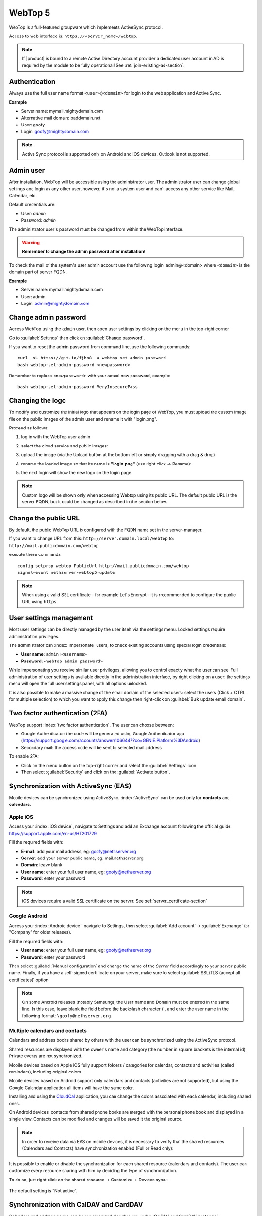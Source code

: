 ========
WebTop 5
========

WebTop is a full-featured groupware which implements ActiveSync protocol.

Access to web interface is: ``https://<server_name>/webtop``.

.. note::       If |product| is bound to a remote Active Directory account provider
                a dedicated user account in AD is required by the module to be fully
                operational! See :ref:`join-existing-ad-section`.


Authentication
==============

Always use the full user name format ``<user>@<domain>`` for login to the
web application and Active Sync.

**Example**

* Server name: mymail.mightydomain.com
* Alternative mail domain: baddomain.net
* User: goofy
* Login: goofy@mightydomain.com

.. note::
   Active Sync protocol is supported only on Android and iOS devices.
   Outlook is not supported.


.. _webtop5_admin-section:

Admin user
==========

After installation, WebTop will be accessible using the administrator user.
The administrator user can change global settings and login as any other user,
however, it's not a system user and can't access any other service like Mail, Calendar, etc.

Default credentials are:

* User: *admin*
* Password: *admin*

The administrator user's password must be changed from within the WebTop interface.

.. warning::
   **Remember to change the admin password after installation!**


To check the mail of the system's user admin account use the following login: admin@<domain> where ``<domain>`` is the
domain part of server FQDN.

**Example**

* Server name: mymail.mightydomain.com
* User: admin
* Login: admin@mightydomain.com

Change admin password
=====================

Access WebTop using the ``admin`` user, then open user settings by clicking on the menu in the top-right corner.

.. image:: _static/webtop-settings.png

Go to :guilabel:`Settings` then click on :guilabel:`Change password`.


If you want to reset the admin password from command line, use the following commands: ::

  curl -sL https://git.io/fjhn8 -o webtop-set-admin-password
  bash webtop-set-admin-password <newpassword>

Remember to replace ``<newpassword>`` with your actual new password, example: ::

  bash webtop-set-admin-password VeryInsecurePass
  
Changing the logo
=================

To modify and customize the initial logo that appears on the login page of WebTop,
you must upload the custom image file on the public images of the admin user and rename it with "login.png".

Proceed as follows:

1. log in with the WebTop user admin

2. select the cloud service and public images:

   .. image:: _static/webtop-public_images.png

3. upload the image (via the Upload button at the bottom left or simply dragging with a drag & drop)

4. rename the loaded image so that its name is **"login.png"** (use right click -> Rename):

   .. image:: _static/webtop-login_page.png

5. the next login will show the new logo on the login page

.. note::

  Custom logo will be shown only when accessing Webtop using  its public URL.
  The default public URL is the server FQDN, but it could be changed as described in the section below.

Change the public URL
=====================

By default, the public WebTop URL is configured with the FQDN name set in the server-manager.

If you want to change URL from this: ``http://server.domain.local/webtop`` to: ``http://mail.publicdomain.com/webtop``

execute these commands ::

  config setprop webtop PublicUrl http://mail.publicdomain.com/webtop
  signal-event nethserver-webtop5-update

.. note::

  When using a valid SSL certificate - for example Let's Encrypt - it is rrecommended to configure the public URL using ``https``
  
User settings management
========================

Most user settings can be directly managed by the user itself via the settings menu.
Locked settings require administration privileges.

The administrator can :index:`impersonate` users, to check existing accounts using special login credentials:

* **User name**: ``admin!<username>``
* **Password**: ``<WebTop admin password>``

While impersonating you receive similar user privileges, allowing you to control exactly what the user can see.
Full administration of user settings is available directly in the administration interface, by right clicking on a user: the settings menu will open the full user settings panel, with all options unlocked.

It is also possible to make a massive change of the email domain of the selected users: select the users (Click + CTRL for multiple selection) to which you want to apply this change then right-click on :guilabel:`Bulk update email domain`.

Two factor authentication (2FA)
===============================

WebTop support :index:`two factor authentication`.
The user can choose between:

- Google Authenticator: the code will be generated using Google Authenticator app (https://support.google.com/accounts/answer/1066447?co=GENIE.Platform%3DAndroid)
- Secondary mail: the access code will be sent to selected mail address

To enable 2FA:

- Click on the menu button on the top-right corner and select the :guilabel:`Settings` icon
- Then select :guilabel:`Security` and click on the :guilabel:`Activate button`.

.. image:: _static/webtop-2fa.png 


Synchronization with ActiveSync (EAS)
=====================================

Mobile devices can be synchronized using ActiveSync.
:index:`ActiveSync` can be used only for **contacts** and **calendars**.

Apple iOS
---------

Access your :index:`iOS device`, navigate to Settings and add an Exchange account following the official guide: https://support.apple.com/en-us/HT201729

Fill the required fields with:

- **E-mail**: add your mail address, eg: goofy@nethserver.org
- **Server**: add your server public name, eg: mail.nethserver.org
- **Domain**: leave blank
- **User name**: enter your full user name, eg: goofy@nethserver.org
- **Password**: enter your password

.. note::

   iOS devices require a valid SSL certificate on the server.
   See :ref:`server_certificate-section`

Google Android
--------------

Access your :index:`Android device`, navigate to Settings, then select :guilabel:`Add account` -> :guilabel:`Exchange` (or "Company" for older releases).

Fill the required fields with:

- **User name**: enter your full user name, eg: goofy@nethserver.org
- **Password**: enter your password

Then select :guilabel:`Manual configuration` and change the name of the *Server* field accordingly
to your server public name.
Finally, if you have a self-signed certificate on your server, make sure to select :guilabel:`SSL/TLS (accept all certificates)` option.

.. note::

   On some Android releases (notably Samsung), the User name and Domain must be entered in the same line.
   In this case, leave blank the field before the backslash character (\), and enter the user name in the following format: ``\goofy@nethserver.org``

Multiple calendars and contacts
-------------------------------

Calendars and address books shared by others with the user can be synchronized using the ActiveSync protocol.

Shared resources are displayed with the owner's name and category (the number in square brackets is the internal id).
Private events are not synchronized.

Mobile devices based on Apple iOS fully support folders / categories for calendar, contacts and activities (called reminders), including original colors.

Mobile devices based on Android support only calendars and contacts (activities are not supported), 
but using the Google Calendar application all items will have the same color.

Installing and using the `CloudCal <https://pselis.com/cloudcal/>`_ application,
you can change the colors associated with each calendar, including shared ones.

On Android devices, contacts from shared phone books are merged with the personal phone book and displayed in 
a single view. Contacts can be modified and changes will be saved it the original source.

.. note::

  In order to receive data via EAS on mobile devices, it is necessary to verify 
  that the shared resources (Calendars and Contacts) have synchronization enabled (Full or Read only):

  .. image:: _static/webtop-multiple_sync.png
               :alt: Multiple synchronization

It is possible to enable or disable the synchronization for each shared resource (calendars and contacts).
The user can customize every resource sharing with him by deciding the type of synchronization.
 
To do so, just right click on the shared resource → Customize → Devices sync.:

  .. image:: _static/webtop-sync_shared_eas.png
               :alt: Sync shared EAS

The default setting is “Not active”.

Synchronization with CalDAV and CardDAV
=======================================

Calendars and address books can be synchronized also through :index:`CalDAV and CardDAV protocols`.

To synchronize a calendar, pick up its ``URL`` link right-clicking on the calendar and selecting :guilabel:`Links to this calendar`,
then use it to configure your third-party client.

To synchronize an address book, pick up its ``URL`` link right-clicking on the address book and selecting :guilabel:`Links to this address book`,
then use it to configure your third-party client.

To authenticate, provide your credentials in the following form:

- **User name**: enter your full user name (i.e. *goofy@nethserver.org*)
- **Password**: enter your password

Some third-party clients allow to simplify the configuration through the *auto-discovery* feature that automatically discovers the 
synchronizable resources, as in the case of mobile devices clients (i.e. Android or iOS devices).


.. note::

   If you are using clients that do not support auto-discovery, you need to use the full URL: ``https://<server_name>/webtop-dav/server.php``
   
   If you are using clients that support auto-discovery use URL: ``https://<server_name>``

Google Android
--------------

A good, free, Android third-party client is `Opensync <https://deependhulla.com/android-apps/opensync-app>`_.

- install the suggested app from the market;
- add a new account clicking on :guilabel:`+` key and select :guilabel:`Login with URL and username` method;
- insert the ``URL`` (``https://<server_name>``), complete username (i.e. *goofy@nethserver.org*) and password;
- click on the new profile and select the resources you want to synchronize.

Apple iOS
---------

CalDAV/CardDAV support is built-in on iOS, so to configure it:

- go to Settings -> Account and Password -> Add account;
- select :guilabel:`Other` -> Add :guilabel:`CalDAV` or :guilabel:`CardDAV` account;
- insert the server name (i.e. *server.nethserver.org*), complete username (i.e. *goofy@nethserver.org*) and password.

By default the synchronization ``URL`` uses the server principal name (``FQDN``), if you need to change it: ::

 config setprop webtop DavServerUrl https://<new_name_server>/webtop-dav/server.php
 signal-event nethserver-webtop5-update


Desktop clients
-----------------------------

**Thunderbird**

To use CalDAV and CardDAV on Thunderbird you need third-party add-ons like :guilabel:`Cardbook` (for contacts) and :guilabel:`Lightning` (for calendars).

- :guilabel:`Cardbook` add-on works fine, with easy setup and auto-discovery support.
- :guilabel:`Lightning` add-on doesn't support auto-discovery: any calendar must be manually added.

**Outlook**

- open source :guilabel:`Outlook CalDav Synchronizer` client works fine, supporting both CardDAV and CalDAV.

.. warning::

   Webtop is a **client-less groupware**: its functionalities are fully available **only using the web interface**!

   The use of CalDAV/CardDAV through third-party clients **cannot be considered a web interface alternative**.


Sharing email folders or the entire account
===========================================

It is possible to share a single folder or the entire account with all the subfolders included.
Select the folder to share -> right click -> :guilabel:`Manage sharing`:

.. image:: _static/webtop-sharing_mail_folder_1.png

- select the user to share the resource (1).
- select if you want to share your identity with the user and possibly even if you force your signature (2).
- choose the level of permissions associated with this share (3).
- if you need to further change the permission levels, select "Advanced" (4).
- finally, choose whether to apply sharing only to the folder from which you started, or only to the branch of subfolders or to the entire account (5).

.. image:: _static/webtop-sharing_mail_folder_2.png

.. note::

   If you also select :guilabel:`Force signature`, when this identity is used, the user signature from which the shared mail was received will be automatically inserted.

In this case, however, it is necessary that the personalized signature of the User from which it originates has been associated to the Email address and not to the User.

Sharing calendars and contacts
==============================

Sharing Calendar
----------------

You can share each personal calendar individually.
Select the calendar to share -> right click -> :guilabel:`Sharing and permissions`:

.. image:: _static/webtop-sharing_cal_1.png

Select the recipient user of the share (or Group) and enable permissions for both the folder and the individual items:

.. image:: _static/webtop-sharing_cal_2.png

Sharing Contacts
----------------

In the same way, you can always share your contacts by selecting the directory you want to share -> right click -> "Sharing and permissions".
Select the recipient user of the share (or Group), and enable permissions for both the folder and the individual items.


Custom labels
=============

It is possible to add one or more labels to an email, a calendar event or a task.

There are two types of labels:

- **Private**: not usable for custom fields and not visible to other users
- **Shared**: usable for custom field panels and visible to other users

The user can normally only manage Private labels.
In order to manage the Shared labels it is necessary to activate a specific authorization via the admin panel:

- go to  Administration menu, then choose :guilabel:`Domains` -> :guilabel:`NethServer` -> :guilabel:`Groups` -> :guilabel:`Users` -> :guilabel:`Authorization`
- add (+) -> :guilabel:`Services` -> :guilabel:`com.sonicle.webtop.core (WebTop)` -> :guilabel:`Resource` -> :guilabel:`TAGS` -> :guilabel:`Action` -> :guilabel:`MANAGE`
- click :guilabel:`OK` then :guilabel:`Save and exit`


The management of labels can be reached from this button at the top right: 
    
.. image:: _static/webtop-tags1.png

The same functionality can also be reached from the individual modules (Mail, Address Book, Calendar and Tasks) by right clicking -> :guilabel:`Labels` -> :guilabel:`Manage labels`.
 
Visibility can be set only during label creation. To change the label visibility you need to delete the label and recreate it again.
 
The created labels (both Private and Shared) can be used on any other module (Mail, Address Book, Calendar and Tasks).


Custom fields
=============

With custom fields it is possible to provide information and additional data for each contact, event or activity.

Custom fields are only available for the Address Book, Calendar, and Tasks modules and are specific to each different module.

In order to manage custom fields and its panels, the user must have a specific authorization, obtained through the administration panel:

- go to  Administration menu, then choose :guilabel:`Domains` -> :guilabel:`NethServer` -> :guilabel:`Groups` -> :guilabel:`Users` -> :guilabel:`Authorization`
- add (+) -> :guilabel:`Services` -> :guilabel:`com.sonicle.webtop.core (WebTop)` -> :guilabel:`Resource` -> :guilabel:`CUSTOM_FIELDS` -> :guilabel:`Action` -> :guilabel:`MANAGE`
- click :guilabel:`OK` then save and exit

Users who have this authorization will find the specific button available at the top right:
    
.. image:: _static/webtop-cf1.png

To create a new custom field it is necessary to fill in at least the :guilabel:`Name` field and select the :guilabel:`Type`:

.. image:: _static/webtop-cf2.png

For the :guilabel:`Name` field only alphanumeric characters (including ``-`` and ``_``) are allowed. **Spaces are not allowed**.
The :guilabel:`Description` field is used to add details to the field and the :guilabel:`Label` field represents the label that will be shown in correspondence with the field within the panel in which it will be used.

For each field it is possible to enable these two options:

.. image:: _static/webtop-cf3.png

- :guilabel:`Show in search bar`: the field is added in the multiple search window (a new access will be required)
- :guilabel:`Show in preview`: the field is shown in the preview window of a contact

Additional specific properties, that are also customizable, are available for each type.

For the :guilabel:`List box` type it is necessary to fill in the values to be selected:

.. image:: _static/webtop-cf4.png

Using the :guilabel:`Clone` button you can copy the custom field to create a similar one:

.. image:: _static/webtop-cf5.png

.. note::
    With the **FREE version**, installed by default, it is possible to create up to a **maximum of 3 custom fields** for each different module (3 in Address Book + 3 in Calendar + 3 in Activities). To remove this limit it is necessary to upgrade to the **PREMIUM version** by purchasing a dedicated license on `Nethesis shop <https://nethshop.nethesis.it/product/campi-custom-webtop/>`_

Searches on custom fields
-------------------------

One of the best functionalities of custom fields is the possibility to perform multiple searches on all modules and fields for which the option :guilabel:`Show in search bar` has been activated.


Custom panels
=============

With custom panels you can use the custom fields already created and associate them to the resources in each module (contacts, events and activities).

Users with the authorization to manage custom fields can access the configuration panel using the button at the top right:

.. image:: _static/webtop-panels.png

When creating a new panel it is mandatory to indicate the :guilabel:`Name` that will appear in the resource. You can also insert a :guilabel:`Description` and a :guilabel:`Title`.

Using shared labels, you can easily assign panels to specific resource categories.
A panel without any associated label will be assigned to every available resource (all contacts, all events or all activities).

Through the :guilabel:`Add` button it will be possible to select which custom fields to use among those already created in the panel.

Manage identities
=================

In :menuselection:`settings --> mail --> identities` click :guilabel:`Add` and fill in the fields

.. image:: _static/webtop_manageident1.png

It is possible to associate the new identity with a folder in your account or of a shared account

**Local account:**

.. image:: _static/webtop_manageident2.png

**Shared account:**

.. image:: _static/webtop_manageident3.png

Otherwise the sent mails will always end up in the "Sent Items" folder of your personal account.

Mailcards of user and domain
============================

One of the main features of managing signatures on WebTop is the opportunity to integrate images or custom fields profiled per user.

To use the images you need to upload them to the public cloud through the WebTop admin user like this:

.. image:: _static/webtop-public_images.png

You can use the :guilabel:`Upload` button to load an image which is at the bottom or simply via a drag & drop.

.. note::

  Remember that the public images inserted in the signature are actually connected with a public link.
  To be visible to email recipients, the server must be reachable remotely on port 80 (http) and its FQDN name must be publicly resolvable.

Alternatively, you can configure a global setting to turn images automatically into inline attachments instead of public internet links

It is possible to do this from web interface by accessing the administration panel -> :guilabel:`Properties (system)` -> :guilabel:`Add` -> select :guilabel:`com.sonicle.webtop.mail (Mail)` and enter the data in the :guilabel:`Key` and :guilabel:`Value` fields according to the key to be configured:

``public.resource.links.as.inline.attachments`` = true (default = false)


To change your signature, each user can access the :menuselection:`Settings --> Mail --> Editing --> Edit User mailcard`:

.. image:: _static/webtop-edit_mailcard.png

The public image just uploaded will be able to recall it in the HTML editor of the mailcard with this button:

.. image:: _static/webtop-public_signature.png

.. note::

   The personal mailcard can be associated with the user or his email:
   by associating it by email it will also be possible to share the mailcard to other users with whom the identity is shared.

By accessing the user settings from the WebTop administration panel ( :menuselection:`Domains --> NethServer --> Users --> Right click on user` ) it is also possible to set up a general domain mailcard that will be automatically set for all users who have not configured their personal mailcard.:

.. image:: _static/webtop-domain_mailcard.png

Furthermore, it will also be possible to modify personal information:

.. image:: _static/webtop-personal_information.png

that can be used within the template-based fields within the domain mailcard editor:

.. image:: _static/webtop-mailcard_editor.png

In this way it is possible to create a single mailcard that will be automatically customized for every user who does not use his own mailcard.

Configure multiple mailcards for a single user
==============================================

It is possible to configure multiple mailcards (HTML signatures) for each user.

Access the :menuselection:`Settings --> Mail --> Identities` and create multiple identities:

.. image:: _static/webtop-sig_sig1.png

To edit every single signature select :menuselection:`Settings --> Mail --> Identities` then select each individual signature and click on the :guilabel:`edit mailcard` button

.. image:: _static/webtop-sig_sig2.png
.. image:: _static/webtop-sig_sig3.png

When finished, close the window and click YES:

.. image:: _static/webtop-sig_sig4.png

to use multiple mailcards, create a new email, and choose the signature:

.. image:: _static/webtop-sig_sig5.png

Mail inline preview
===================

By default, the mail page will display a preview of the content of latest received messages.

This feature can be enabled or disabled from the :guilabel:`Settings` menu, under the :guilabel:`Mail` tab,
the check box is named :guilabel:`Show quick preview on message row`.

Mail archiving
==============

Archiving is useful for keeping your inbox folder organized by manually moving messages.

.. note::
    Mail archiving is not a backup.

The system automatically creates a new special Archives folder  

.. image:: _static/webtop-archive_archive1.png

If the :guilabel:`Archives` folder does not appear immediately upon login, it will appear at the first archiving.

 There are three archiving criteria in :menuselection:`Settings -> Mail -> Archiving`

* **Single folder:** a single root for all archived emails
* **Per year:** a root for each year
* **By year / month:** a root for each year and month

.. image:: _static/webtop-archive_archive2.png

To maintain the original structure of the folders is possible to activate :guilabel:`Keep folder structure` 

.. image:: _static/webtop-archive_archive3.png

The archiving operation is accessible from the contextual menu (right click). Click on :guilabel:`Archive`

.. image:: _static/webtop-archive_archive4.png

The system will process archiving according to the last settings chosen.

Subscription of IMAP folders
============================

On WebTop, by default, all IMAP folders on the server are automatically subscribed and therefore visible since the first login.

If you want to hide from the view some folders, which is equivalent to removing the subscription,
you can do so by simply clicking the right mouse button on the folder to hide and select from the interactive menu the item "Hide from the list".

For example, if you want to hide the subfolder "folder1" from this list, just right-click on it and select "Hide from the list":

.. image:: _static/webtop-sub_imap_folder1.png

It is possible to manage the visibility of hidden folders by selecting the :guilabel:`Manage visibility` function:

.. image:: _static/webtop-sub_imap_folder2.png

For example, if you want to restore the subscription of the :guilabel:`folder1` just hidden, just select it from the list of hidden folders
and click on the icon on the left:  

.. image:: _static/webtop-sub_imap_folder3.png

Customize proactive security on emails
===============================================

The proactive security function on email messages allows some customization both for the **end user** and the WebTop **admin**.

For the **end user** it is possible to mark a sender as trusted when it is recognized as such by the yellow shield.
To do so, it is possible to click directly on the shield or right click on the sender and select the :guilabel:`Mark as trusted` entry.

.. note::

   This type of customization is only valid for the user that performed the action.
   It is possible to mark a sender as trusted only if the shield is yellow.
   
The **admin user** can disable all or just some of the rules that are part of the PAS (ProActive Security), both for single users and groups.
To do so, it is necessary to add a specific authorization (to the single user or the group of users) for the Service ``com.sonicle.webtop.mail (Mail)`` and for the ``PRO_ACTIVE_SECURITY`` resource:

.. image:: _static/webtop-pas1.png

Below is an explanation of every single entry available as ``Action`` :

* ``DISABLED``: completely disables PAS
* ``NO_LINK_DOMAIN_CHECK``: do not check domains different form the sender’s domain
* ``NO_MY_DOMAIN_CHECK``: do not verify if the sender’s domain is in my domain
* ``NO_FREQUENT_CONTACT_CHECK``: do not check if the sender is in my contacts which are saved automatically 
* ``NO_ANY_CONTACTS_CHECK``: do not check if the sender is among one of my contacts
* ``NO_FAKE_PATTERNS_CHECK``: do not verify the presence of false patterns in the sender (e.g. email address of the name shown is different from the sender’s email address)
* ``NO_UNSUBSCRIBE_DIRECTIVES_CHECK``: do not check the entry for the unsubscribe directives to the mailing list (only if the spam status is green)
* ``NO_DISPLAYNAME_CHECK``: do not compare the contact’s display name with the contact in my address book with the same email
* ``NO_SPAM_SCORE_VISUALIZATION``: do not show/check the spam score displayed in the message header
* ``NO_LINK_CLICK_PROMPT``: do not check the click action on links
* ``NO_ZIP_CHECK``: do not give warning about zip attachments

This way it is possible to customize and create special profiles for some users who might not want all the actions to be active.

The administrator can also choose the list of **file extensions for attachments** which are considered a threat.
As default, these are the extensions which are considered dangerous: ``exe,bat,dll,com,cmd,bin,cab,js,jar``

To modify this list it is necessary to add this global setting:

* :guilabel:`Service` = ``com.sonicle.webtop.mail`` 
* :guilabel:`Key` = ``pas.dangerous.extensions``

For example, if you wanted to add the HTML extension among those that are considered dangerous, the value field should contain the following:

* :guilabel:`Value` = ``exe,bat,dll,com,cmd,bin,cab,js,jar,html``  (Values always need to be separated by a comma)


Export events (CSV)
===================

To export calendars events in CSV (Comma Separated Value) format, click on the icon on top right corner.

.. image:: _static/webtop-export_calendar_csv.png

Finally, select a time interval and click on :guilabel:`Next` to export into a CSV file.

Tasks
=====

Quick view filters
------------------

In the toolbar above the grid there are 7 buttons that allow you to select the most suitable quick view.
The first two buttons refer to today's activities or to those planned within the next 7 days:

.. image:: _static/webtop-task1.png

* **Today**: shows unfinished tasks without a start date or with a start date up to today (inclusive) and those completed with an end date up to today (inclusive)
* **Next 7 days**: shows uncompleted tasks with no start date or starting up to 7 days from today and completed tasks with completion date up to now (inclusive)

The remaining 5 buttons allow you to obtain these other types of quick views:

.. image:: _static/webtop-task2.png

* **Not started**: shows only activities with status "To be started" and starting today (inclusive)
* **Late**: shows only uncompleted tasks with start date up to today (inclusive) and completion date previous to the current one
* **Completed**: shows all activities with status completed and with any date range
* **Not completed**: shows all activities with status other than completed and start date within 1 year (for recurring tasks, only the first instance of the series still to be completed is shown)
* **All**: shows all activities in any status (for recurring tasks the series icon main is shown)

Recurring tasks
---------------

It is possible to configure any type of recurrence:

.. image:: _static/webtop-task3.png

Editing a recurring activity can be done in two different ways:

1.  on the individual task by opening it with a double click from a view other than :guilabel:`All`
    In this case the task will be **removed** from the recurrence and its icon will become this one:

.. image:: _static/webtop-task4.png

2.  on the entire series with a double click from the :guilabel:`All` view or by using the following button on the single task already open:

.. image:: _static/webtop-task5.png

Sub-tasks
---------

On any task it is always possible to add related sub-tasks (one Master/Slave level only) simply by using the right button and selecting :guilabel:`Add sub-task`
Within the connected tasks, both in the master and in the slave ones, a link is available at the bottom right to open the related tasks:

.. image:: _static/webtop-task6.png

It is possible to **Move** or **Copy** this type of activity (right click -> :guilabel:`Move/Copy`) by choosing to copy or move the sub-activities through an option active by default.

Multiple searches
-----------------

In the bar at the top there is a quick search that is executed out on all fields.
To narrow the search field it is possible to use the multiple search which combines several keys that will be searched in various fields at the same time:

.. image:: _static/webtop-task7.png

Nextcloud integration
=====================

.. note::

   Before proceeding, verify that the **Nextcloud** module has been installed 
   from :guilabel:`Software Center`

By default, Nextcloud integration is disabled for all users.
To enable it, use the administration panel which can be accessed using the webtop admin password

For example, if you want to activate the service for all webtop users, proceed as follows:

1. access the administrative panel and select :guilabel:`Groups`:

.. image:: _static/webtop-admin_panel_groups.png

2. modify the properties of the "users" group by double clicking and select the button related to the Authorizations:
   
.. image:: _static/webtop-admin_panel_permission.png

3. add to existing authorizations those relating to both the ``STORE_CLOUD`` and ``STORE_OTHER`` resources by selecting the items as shown below:

.. image:: _static/webtop-admin_panel_nextcloud_auth_1.png

.. image:: _static/webtop-admin_panel_nextcloud_auth_2.png


so get this:

.. image:: _static/webtop-admin_panel_nextcloud_auth_3.png


4. save and close.

At this point from any user it will be possible to insert the Nextcloud resource (local or remote) in your personal Cloud.

To do this, simply select the Cloud button and add a new Nextcloud resource by right clicking on :guilabel:`My resources` and then :guilabel:`Add resource` in this way:

.. image:: _static/webtop-nextcloud_1.png

A pre-filled wizard will open:

.. image:: _static/webtop-nextcloud_2.png

.. note::

   Remember to fill in the User name and Password fields related to access to the Nextcloud resource,
   otherwise it will not be possible to use the public link to the shared files

.. note::

   If Nextcloud has been configured with a custom virtual host (eg. ``nextcloud.mydomain.com``) the :guilabel:`Path` must be changed from `/nextcloud/remote.php/webdav` to `/remote.php/webdav`, please note that `/nextcloud` prefix has been removed. Also make sure to enter the name of the custom virtual host inside the :guilabel:`Host` (eg. ``nextcloud.mydomain.com``).
   Finally, remember to configure the virtual host name as server alias: access Server Manager Dashboard, click on the server FQDN and add a new alias inside the dialog.

Proceed with the Next button until the Wizard is complete.

Use the personal Cloud to send and receive documents
====================================================

Cloud module allows you to send and receive documents through web links.

.. note::

   The server must be reachable in HTTP on port 80
   
How to create a link to send a document
---------------------------------------
To create the link, select the button at the top right:

.. image:: _static/webtop-doc_cloud1.png

Follow the wizard to generate the link, use field :guilabel:`date` to set the deadline.

.. image:: _static/webtop-doc_cloud2.png

you can create a :guilabel:`password` to protect it:

.. image:: _static/webtop-doc_cloud3.png

The link will be generated and will be inserted in the new mail:

.. image:: _static/webtop-doc_cloud4.png
.. image:: _static/webtop-doc_cloud5.png

Downloading the file, generates a notification to the sender:

.. image:: _static/webtop-doc_cloud6.png

Request for a document
----------------------
To create the request, insert the subject of the email than select the button at the top right:

.. image:: _static/webtop-doc_cloud7.png

Follow the wizard. You can set both an expiration date and a password. The link will be automatically inserted into the message:

.. image:: _static/webtop-doc_cloud8.png

A request email will be sent to upload the document to the Cloud:

.. image:: _static/webtop-doc_cloud9.png

The sender will receive a notification for each file that will be uploaded:

.. image:: _static/webtop-doc_cloud10.png

To download the files just access your personal :menuselection:`Cloud --> Uploads --> Folder` with date and name:

.. image:: _static/webtop-doc_cloud11.png

Chat integration
================

Web chat integration installation is disabled by default for all users.

To enable chat integration:

1. Install "Instant messaging"" module from :guilabel:`Software Center`.

2. Access WebTop as admin user then enable the web chat authorization:

   - Access the :guilabel:`Administration` menu, then :menuselection:`Domains --> NethServer --> Groups --> Users --> Authorizations`
   - :menuselection:`Add (+) --> Services --> com.sonicle.webtop.core (WebTop) --> Resource --> WEBCHAT --> Action --> ACCESS`
   - Click :guilabel:`OK` then save and close

Jitsi integration and support for links to third-party video calls
==================================================================

With this integration it is possible to start a new video conference and send the invitation via email, or schedule one by creating the event directly from the calendar.
To activate the integration it is necessary to configure the `Jitsi <https://jitsi.org/>`_ instance that you would like to use directly from the cockpit interface, in the advanced settings for WebTop:

.. image:: _static/webtop_cockpit_panel_jitsi.png

By clicking on the :guilabel:`Save` button, the new configuration will be applied and WebTop restarted.

By default, the videoconferencing service is disabled for all users.
To enable it, for all users it is necessary to add a specific authorization from the administration panel:

* Access the :guilabel:`Administration` menu, then :menuselection:`Domains --> NethServer --> Groups --> Users --> Authorizations`
* :menuselection:`Add (+) --> Services --> com.sonicle.webtop.core (WebTop) --> Resource MEETING --> Action --> CREATE`
* Click :guilabel:`OK` then save and close
   
The conference will be available for the users after a new login.

To create a new video conference meeting, you can start from these two buttons:

(top left)

.. image:: _static/webtop_jitsi1.png

(top right)

.. image:: _static/webtop_jitsi2.png

It is also possible to do this from a new email window or a new calendar event.

For each new meeting you have to decide whether it should start immediately (instant meeting) or if it should be scheduled by invitation.

There are several ways to share the new meeting link:

.. image:: _static/webtop_jitsi3.png

* :guilabel:`Start now` allows you to immediately access the newly created meeting room and copy the link via the button available next to the URL
* :guilabel:`Send invitation` -> :guilabel:`Copy meeting invite`: in this case an invitation message, which also includes the meeting link, will be copied (e.g: To join the meeting on Jitsi Meet, click this link: …)
* :guilabel:`Send invitation` -> :guilabel:`Share by email`: you will be asked if you would like to change the subject and date of the meeting, which will then be inserted in the newly generated email:
   
.. image:: _static/webtop_jitsi4.png

* :guilabel:`Send invitation` -> :guilabel:`Plan event`: also in this case you will be asked if you would like to change the subject and date/time of the meeting before creating the calendar event that will allow you to invite other participants.
   
If an event contains a link to a third-party video conference, the buttons that will allow you to access the meeting directly:

.. image:: _static/webtop_jitsi5.png

The video conferencing services that are currently supported, in addition to Jitsi, are: Google Meet, MS Teams and Zoom.
It is possible to add additional platforms through a `global setting <https://www.sonicle.com/docs/webtop5/core.html#meeting-integration-settings>`_.


Send SMS from contacts
======================

It is possible to send SMS messages to a contact that has the mobile number in the address book.
To activate sending SMS, first you need to choose one of the two supported providers: `SMSHOSTING <https://www.smshosting.it/it>`_ or `TWILIO <https://www.twilio.com/>`_.

Once registered to the service of the chosen provider, retrieve the API keys (AUTH_KEY and AUTH_SECRET) to be inserted in the WebTop configuration db.
The settings to configure are those shown `here <https://www.sonicle.com/docs/webtop5/core.html#sms-settings>`_ .

It is possible to do this from web interface by accessing the administration panel -> :guilabel:`Properties (system)` -> :guilabel:`Add` -> select :guilabel:`com.sonicle.webtop.core (WebTop)` and enter the data in the :guilabel:`Key` and :guilabel:`Value` fields according to the key to be configured:

``sms.provider`` = smshosting or twilio

``sms.provider.webrest.user`` = API AUTH_KEY

``sms.provider.webrest.password`` = API AUTH_SECRET

``sms.sender`` = (default optional)

The ``sms.sender`` key is optional and is used to specify the default sender when sending SMS.
It is possible to indicate a number (max 16 characters) or a text (max 11 characters).

.. note::

   Each user always has the possibility to overwrite the sender by customizing it as desired through its settings panel: :guilabel:`WebTop` -> :guilabel:`Switchboard VOIP and SMS` -> :guilabel:`SMS Hosting service configured` -> :guilabel:`Default sender`
   
To send SMS from the address book, right-click on a contact that has the mobile field filled in -> :guilabel:`Send SMS`

Custom link buttons in launcher
===============================

To configure the buttons access the WebTop administration panel and select -> :guilabel:`Domains` -> :guilabel:`NethServer` ->  :guilabel:`Launcher` :

.. image:: _static/webtop_launchers.png


For each button, enter these three values

``Name`` : tab descriptive text that appears with mouse-over

``Link URL`` : URL opened in a new browser

``Icon URL`` : icon image URL (to avoid scaling problems, use vector images)


.. warning::
   The URL of the icon from which to retrieve the vector image must always be publicly reachable by the browser with which you connect.
   
If you can not retrieve an Internet link of the icon image, you can copy the image locally on the server in two different ways:

#. copying the file (for example ``icon.svg``) directly into the ``/var/www/html/`` directory of the server and using this type of URL for the 'Icon URL' field: ``https://<public_name_server>/<icon.svg>``

#. uploading the icon file to the public cloud of WebTop (where images are uploaded for mailcards) via the administration 
   panel -> :guilabel:`Cloud` -> :guilabel:`Public Images` and insert a URL of this type for the 'Icon URL' field: ``https://<public_name_server>/webtop/resources/156c0407/images/<icon.svg>``

.. note::

   The configured custom link buttons will be shown to all users at the next login.


Browser notifications
=====================

With WebTop, the desktop notification mode integrated with the browser was introduced.

To activate it, simply access the general settings of your user:

.. image:: _static/webtop-desktop_notifications.png

It is possible to enable desktop notification in two modes:

- :guilabel:`Always`: notifications will always be shown, even with the browser open
- :guilabel:`Auto (in background only)`: notifications will be shown only when the browser is in the background

Once the mode is selected, a browser consent request will appear at the top left:

.. image:: _static/webtop-chrome_notifications.png

If you need to enable this consent later on a different browser just click on the appropriate button:

.. image:: _static/webtop-button_desktop_notifications.png


External IMAP accounts (Beta)
=============================

External IMAP accounts can be accessed in read-only mode.
Each user can have maximum 3 external accounts.

To enable the feature:

1. Access the administration panel, then selected :guilabel:`Properties (system)`
2. Click on :guilabel:`Add` button and selected :guilabel:`com.sonicle.webtop.mail`
3. Create a new key named ``external-account.enabled`` with value ``true``
4. Give a specific authorization to the user by setting:

   - Service: ``com.sonicle.webtop-mail``
   - Resource: ``EXTERNAL_ACCOUNT_SETTINGS``
   - Action: ``CHANGE``

Users can now configure personal external accounts by accessing the :guilabel:`Settings` section.

Subscribing remote resources
============================

WebTop supports subscription to remote calendars and contacts (directory) using cardDAV, calDav and iCal.

Remote calendars
----------------

An Internet Calendar can be added and synchronized.
To do so just click the right button on personal calendars, :guilabel:`Add Internet Calendar`.
Two types of remote calendars are supported: Webcal (ics format) and CalDAV.

.. note::

   Synchronization of Webcal calendars (ics) is always done by downloading every event on the remote resource every time, while only the differences are synchronized with the CalDAV mode
   
Example of Google Cal remote calendar (Webcal only - ICS)
^^^^^^^^^^^^^^^^^^^^^^^^^^^^^^^^^^^^^^^^^^^^^^^^^^^^^^^^^

1) Take the public access ICS link from your Google calendar: :guilabel:`Calendar options -> Settings and sharing -> Secret address in iCal format`

2) On WebTop, add an Internet calendar of type Webcal and paste the copied URL without entering the authentication credentials in step 1 of the wizard.

3) The wizard will connect to the calendar, giving the possibility to change the name and color, and then perform the first synchronization.

.. note::

   The first synchronization may fail due to Google's security settings.
   If you receive a notification that warns you about accessing your resources you need to allow them to be used confirming that it is a legitimate attempt.

Remote contacts (directory)
---------------------------

Example of Google CardDAV remote address book
^^^^^^^^^^^^^^^^^^^^^^^^^^^^^^^^^^^^^^^^^^^^^

1) On Webtop, configure a new Internet address book, right-click on :guilabel:`Personal Categories -> Add Internet address book` and enter a URL of this type in step 1 of the wizard:
https://www.googleapis.com/carddav/v1/principals/XXXXXXXXXX@gmail.XXX/lists/default/
(replace the X your gmail account)

2) Enter the authentication credentials (as user name use the full address of gmail):

.. image:: _static/webtop-remote_phonebook.png

3) The wizard in the following steps will connect to the phonebook, giving the possibility to change the name and color, and then perform the first synchronization.

.. note::

    To be able to complete the synchronization it is necessary to enable on your account Google,
    in the security settings, the use of apps considered less secure (here a guide on how to do: https://support.google.com/accounts/answer/6010255?hl=it).

Synchronization of remote resources can be performed manually or automatically.

Automatic synchronization
^^^^^^^^^^^^^^^^^^^^^^^^^
To synchronize automatically you can choose between three time intervals: 15, 30 and 60 minutes.
The choice of the time interval can be made in the creation phase or later by changing the options.
To do this, right-click on the phonebook (or on the calendar), :guilabel:`Edit Category`, :guilabel:`Internet Addressbook` (or :guilabel:`Internet Calendar`):

.. image:: _static/webtop-sync_automatic.png

Manual synchronization
^^^^^^^^^^^^^^^^^^^^^^
To update a remote address book, for example, click on it with the right mouse button and then select the item "Synchronize":

.. image:: _static/webtop-sync_google.png

For CardDav address books, as well as for remote CalDAV calendars, you can select whether to perform a full synchronization or only for changes.
To do this, right-click on the phonebook (or on the calendar), :guilabel:`Edit Category`:

.. image:: _static/webtop-edit_sync_google.png

Select the desired mode next to the synchronization button:

.. image:: _static/webtop-edit_sync_google2.png

User access and user session logs
=================================

The table showing the entire log of accesses and sessions for each user is available under the administrator panel.
Access the :guilabel:`Administration` menu, then :guilabel:`Domains` --> :guilabel:`NethServer` --> :guilabel:`Audit (domain)` --> :guilabel:`Access log`.

For each access, the table reports the following data in columns: session ID, user name, date and time, session duration, authentication status and any login errors.
It is possible to activate the geolocation for the access by public IP addresses detected.
To activate this feature, you need to register an account on `ipstack <https://ipstack.com/>`_ (only this provider is currently supported) and obtain the API KEY to insert in the configuration db.

Login to the administration panel -> :guilabel:`Property (system)` -> :guilabel:`add` -> :guilabel:`com.sonicle.webtop.core (WebTop)` -> enter the following data in the fields :guilabel:`Key` e :guilabel:`Value` :

   - ``geolocation.provider`` = ``ipstack``
   - ``geolocation.ipstack.apikey``  = ``<API KEY FROM PROVIDER>``
   
Then, after a logout and a login, to show the geolocation of the public IPs please click on the icon at the far right of the row:

.. image:: _static/webtop_geologip.png

Through the multiple search it is possible to quickly find the data of interest:

.. image:: _static/webtop_search_access_log.png

**Impersonate login**

By default, the logins made through impersonate (``admin!<user>``) are not shown in the access logs table.
In order to also add this type of access, you need to add the following key for the core service:

   - ``key`` = ``audit.logimpersonated``
   - ``value`` = ``true``

Login notification for each new device
======================================

With this feature, it is possible to receive an email that notifies you through a security alert every time a new device accesses the account for the first time.

.. note::

  By default, this feature is disabled for all users to avoid too many "unintentional" false positives on first login.
  
To activate the notification for all users it is necessary to issue these commands from the Shell: ::

 config setprop webtop KnownDeviceVerification enabled
 
If, in addition to the user being accessed, you also need to send these notification emails to other email addresses in BCC (for additional administrative control), it is possible to do so by indicating the recipients in the following way: ::

 config setprop webtop KnownDeviceVerification enabled
 config setprop webtop KnownDeviceVerificationRecipients admin1@example.com,admin2@example.com
 
If you want to avoid sending the notification for all new accesses performed by one (or more) network subnets, you can do this through a white list, as you can see in the example below: ::

 config setprop webtop KnownDeviceVerification enabled
 config setprop webtop KnownDeviceVerificationNetWhitelist 192.168.1.0/24,10.8.8.0/24
 
To apply the changes shown in the previous commands and restart the application, please execute the final command below: ::

 signal-event nethserver-webtop5-update
 
.. note::

  Accesses made through impersonate (``admin!<user>``) will never send an email notification

Change default limit "Maximum file size"
========================================

There are hard-coded configured limits related to the maximum file size:

- Maximum file size for chat uploads (internal default = 10 MB)
- Maximum file size single message attachment (internal default = 10 MB)
- Maximum file size for cloud internal uploads (internal default = 500 MB)
- Maximum file size for cloud public uploads (internal default = 100 MB)

To change these default values for all users, the following keys can be added via the admin interface: :guilabel:`Properties (system) -> Add`

**Maximum file size for chat uploads**

  - Service: ``com.sonicle.webtop.core``
  - Key: ``im.upload.maxfilesize``

**Maximum file size for single message attachment**

  - Service: ``com.sonicle.webtop.mail``
  - Key: ``attachment.maxfilesize``

**Maximum file size for cloud internal uploads**

  - Service: ``com.sonicle.webtop.vfs``
  - Key: ``upload.private.maxfilesize``

**Maximum file size for cloud public uploads**

  - Service: ``com.sonicle.webtop.vfs``
  - Key: ``upload.public.maxfilesize``
   
.. note::

  The value must be expressed in Bytes (Example 10MB = 10485760)
   
Importing contacts and calendars
================================

WebTop supports importing contacts and calendars from various file formats.

Contacts
--------

Supported contacts format:

- CSV  - Comma Separated values (\*.txt, \*.csv)
- Excel (\.*xls, \*.xlsx)
- VCard (\*.vcf, \*.vcard)
- LDIF (\*.ldif)


To import contacts:

1. Right click on the target phone book, then select :guilabel:`Import contacts`

   .. image:: _static/webtop-import_contacts1.png

2. Select the import format and make sure that fields on the file match the ones available on WebTop

   .. image:: _static/webtop-import_contacts2.png

If you are importing a phone book exported from Outlook, make sure to set :guilabel:`Text qualifier` to ``"`` value.


.. image:: _static/webtop-import_contacts3.png

Calendars
---------

Supported calendar format: iCalendar (\*.ics, \*.ical, \*.icalendar)

To import events:

1. Right click on the target calendar, then select :guilabel:`Import events`

   .. image:: _static/webtop-import_calendars1.png

2. Select the import format
   
   .. image:: _static/webtop-import_calendars2.png

3. Then choose if you want to delete all existing events and import new ones, or just append imported data to existing calendar events

   .. image:: _static/webtop-import_calendars3.png

Hide auto-suggested recipient in lookups
========================================

To disable the suggestion of automatically saved addresses, access the web administration panel -> :guilabel:`Properties (system)` -> :guilabel:`Add` -> select :guilabel:`com.sonicle.webtop.core (WebTop)` and enter the data in the :guilabel:`Key` and :guilabel:`Value` fields according to the key to be configured:

``recipient.provider.auto.enabled`` = false  (default is true)

Edit subject of a mail and save it
==================================

To enable the modification of the subject for received and sent emails, access the web administration panel -> :guilabel:`Properties (system)` -> :guilabel:`Add` -> select :guilabel:`com.sonicle.webtop.mail (Mail)` and enter the data in the :guilabel:`Key` and :guilabel:`Value` fields according to the key to be configured: 

``message.edit.subject`` = true  (default is false)

Importing from Outlook PST
==========================

You can import email, calendars and address books from an :index:`Outlook` :index:`PST` archive.

Before using the followings scripts, you will need to install the *libpst* package: ::

   yum install libpst -y

Also make sure the PHP timezone corresponds to the server timezone: ::

  config getprop php DateTimezone

PHP time zone can be updated using the following command: ::

  config setprop php DateTimezone Europe/Rome
  signal-event nethserver-php-update


Mail
----

Initial script to import mail messages: :file:`/usr/share/webtop/doc/pst2webtop.sh`

To start the import, run the script specifying the PST file and the system user: ::

   /usr/share/webtop/doc/pst2webtop.sh <filename.pst> <user>

Example: ::

  # /usr/share/webtop/doc/pst2webtop.sh data.pst goofy
  Do you wish to import email? [Y]es/[N]o:

All mail messages will be imported. Contacts and calendars will be saved inside a
temporary file and the script will output further commands to import contacts and calendars.

Example: ::

  Events Folder found: Outlook/Calendar/calendar
  pst2webtop_cal.php goody '/tmp/tmp.Szorhi5nUJ/Outlook/Calendar/calendar' <foldername>

  ...

  log created: /tmp/pst2webtop14271.log

All commands are saved also in the reported log.

Contacts
--------

Script for contacts import: :file:`/usr/share/webtop/doc/pst2webtop_card.php`.

The script will use files generated from mail import phase: ::

        /usr/share/webtop/doc/pst2webtop_card.php <user> <file_to_import> <phonebook_category>

**Example**

Let us assume that the pst2webtop.sh script has generated following output from mail import: ::

   Contacts Folder found: Personal folders/Contacts/contacts
    Import to webtop:
   ./pst2webtop_card.php foo '/tmp/tmp.0vPbWYf8Uo/Personal folders/Contacts/contacts' <foldername>

To import the default address book (WebTop) of *foo* user: ::

   /usr/share/webtop/doc/pst2webtop_card.php foo '/tmp/tmp.0vPbWYf8Uo/Personal folders/Contacts/contacts' WebTop

Calendars
---------

Script for calendars import: :file:`/usr/share/webtop/doc/pst2webtop_cal.php`

The script will use files generated from mail import phase: ::

        /usr/share/webtop/doc/pst2webtop_cal.php <user> <file_to_import> <foldername>

**Example**

Let us assume that the pst2webtop.sh script has generated following output from mail import: ::

   Events Folder found: Personal folders/Calendar/calendar
    Import to webtop:
   ./pst2webtop_cal.php foo '/tmp/tmp.0vPbWYf8Uo/Personal folders/Calendar/calendar' <foldername>

To import the default calendar (WebTop) of *foo* user: ::

        /usr/share/webtop/doc/pst2webtop_cal.php foo '/tmp/tmp.0vPbWYf8Uo/Personal folders/Calendar/calendar' WebTop

Known limitations:

* only the first occurrence of recurrent events will be imported
* Outlook reminders will be ignored

.. note::
   The script will import all events using the timezone selected by the user inside WebTop, if set.
   Otherwise system timezone will be used.

Troubleshooting
===============

Blank page after login
----------------------

You can access WebTop using system admin user (|product| Administrator) using the full login name, eg: ``admin@nethserver.org``.

If the login fails, mostly when upgrading from WebTop 4, it means that the admin user doesn't have a mail address.

To fix the problem, execute the following command: ::

    curl -s https://git.io/vNuPf | bash -x

Synchronized events have different time
---------------------------------------

Sometimes calendar events created on mobile devices and synchronized via EAS, are shown with a wrong time, for example with a difference of 1 or 2 hours.

The problem is due to the PHP time zone which can be different from the system time zone.

With this command you can see the current time zone set for PHP: ::

  config getprop php DateTimezone

Output example: ::

  # config getprop php DateTimezone
  UTC


If the Time Zone is not the desired one, you can changed it using these commands: ::

  config setprop php DateTimezone "Europe/Rome"
  signal-event nethserver-php-update


To apply the changes, execute: ::

  signal-event nethserver-httpd-update
  signal-event nethserver-webtop5-update


List of PHP supported time zones: http://php.net/manual/it/timezones.php

Delete automatically suggested email addresses
----------------------------------------------

When compiling the recipient of a mail, some automatically saved email addresses are suggested.
If you need to delete someone because it is wrong, move with the arrow keys until you select the one you want to delete
(without clicking on it), then delete it with :guilabel:`Shift + Canc`


.. only:: nscom

  .. _webtop-vs-sogo:

WebTop vs SOGo
==============

WebTop and SOGo can be installed on the same machine, although it is discouraged to keep such setup on the long run.

ActiveSync is enabled by default on SOGo and WebTop, but if both packages are
installed, SOGo will take precedence.

To disable ActiveSync on SOGo: ::

  config setprop sogod ActiveSync disabled
  signal-event nethserver-sogo-update

To disable ActiveSync on WebTop change :file:`/etc/httpd/conf.d/webtop5-zpush.conf` config file.

All incoming mail filters configured within SOGo, must be manually recreated inside WebTop interface.
This also applies if the user is switching from WebTop to SOGo.


Google integration
==============================

Users can add their own Google Drive accounts inside WebTop.
Before proceeding, the administrator must create a pair of API access credentials.

Google API
----------

* Access https://console.developers.google.com/project and create a new project
* Create new credentials by selecting "OAuth 2.0 clientID" type and remember to compile
  "OAuth consent screen" section
* Insert new credentials (Client ID e Client Secret) inside WebTop configuration

It is possible to do this from web interface by accessing the administration panel -> :guilabel:`Properties (system)` -> :guilabel:`Add` -> select :guilabel:`com.sonicle.webtop.core (WebTop)` and enter the data in the :guilabel:`Key` and :guilabel:`Value` fields according to the key to be configured:

``googledrive.clientid`` = (Google API client_ID)

``googledrive.clientsecret`` = (Google API client_secret) 
